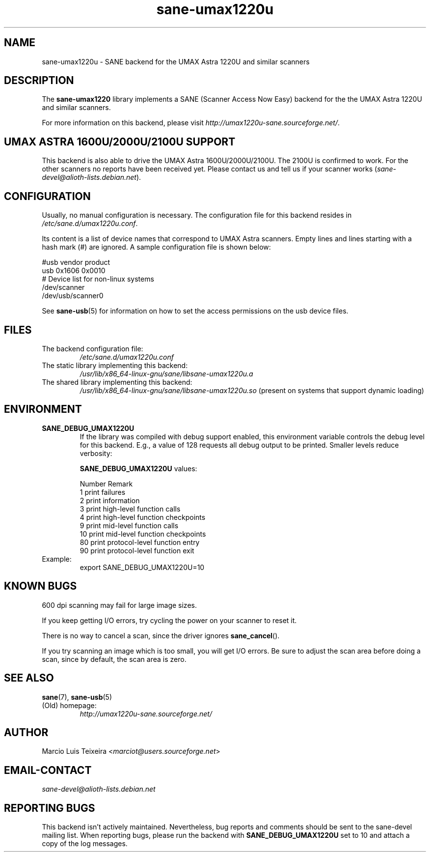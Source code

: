 .TH sane\-umax1220u 5 "14 Jul 2008" "" "SANE Scanner Access Now Easy"
.IX sane\-umax
.SH NAME
sane\-umax1220u \- SANE backend for the UMAX Astra 1220U and similar scanners

.SH DESCRIPTION

The
.B sane\-umax1220
library implements a SANE (Scanner Access Now Easy) backend for the
the UMAX Astra 1220U and similar scanners.

For more information on this backend, please visit
.IR http://umax1220u\-sane.sourceforge.net/ .

.SH UMAX ASTRA 1600U/2000U/2100U SUPPORT

This backend is also able to drive the UMAX Astra 1600U/2000U/2100U.  The
2100U is confirmed to work. For the other scanners no reports have been received
yet. Please contact us and tell us if your scanner works
.RI ( sane\-devel@alioth-lists.debian.net ).

.SH CONFIGURATION

Usually, no manual configuration is necessary. The configuration file for this backend resides in
.IR /etc/sane.d/umax1220u.conf .

Its content is a list of device names that correspond to UMAX Astra scanners.
Empty lines and lines starting with a hash mark (#) are ignored. A sample
configuration file is shown below:

.nf
 #usb vendor product
 usb 0x1606 0x0010
 # Device list for non-linux systems
 /dev/scanner
 /dev/usb/scanner0
.fi

See
.BR sane\-usb (5)
for information on how to set the access permissions on the usb device files.

.SH FILES

.TP
The backend configuration file:
.I /etc/sane.d/umax1220u.conf
.TP
The static library implementing this backend:
.I /usr/lib/x86_64-linux-gnu/sane/libsane\-umax1220u.a
.TP
The shared library implementing this backend:
.I /usr/lib/x86_64-linux-gnu/sane/libsane\-umax1220u.so
(present on systems that support dynamic loading)

.SH ENVIRONMENT

.TP
.B SANE_DEBUG_UMAX1220U
If the library was compiled with debug support enabled, this environment
variable controls the debug level for this backend. E.g., a value of 128
requests all debug output to be printed. Smaller levels reduce verbosity:

.B SANE_DEBUG_UMAX1220U
values:

.ft CR
.nf
Number  Remark
\
 1       print failures
 2       print information
 3       print high-level function calls
 4       print high-level function checkpoints
 9       print mid-level function calls
 10      print mid-level function checkpoints
 80      print protocol-level function entry
 90      print protocol-level function exit
.fi
.ft R

.TP
Example:
export SANE_DEBUG_UMAX1220U=10

.SH KNOWN BUGS

600 dpi scanning may fail for large image sizes.

If you keep getting I/O errors, try cycling the power on your scanner to reset it.

There is no way to cancel a scan, since the driver ignores
.BR sane_cancel ().

If you try scanning an image which is too small, you will get I/O errors. Be
sure to adjust the scan area before doing a scan, since by default, the scan
area is zero.

.SH SEE ALSO
.BR sane (7),
.BR sane\-usb (5)

.TP
(Old) homepage:
.I http://umax1220u\-sane.sourceforge.net/

.SH AUTHOR
Marcio Luis Teixeira
.RI < marciot@users.sourceforge.net >

.SH EMAIL-CONTACT
.I sane\-devel@alioth-lists.debian.net

.SH REPORTING BUGS
This backend isn't actively maintained. Nevertheless, bug reports and comments
should be sent to the sane\-devel mailing list.  When reporting bugs, please run
the backend with
.B SANE_DEBUG_UMAX1220U
set to 10 and attach a copy of the log messages.
